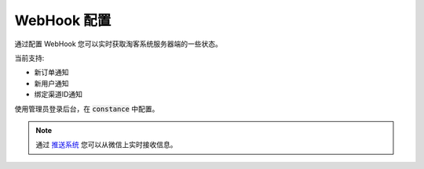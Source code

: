 .. _server_webhook:

.. meta::
   :description: 奇遇淘客服务器端 WebHook 配置。
   :keywords: 奇遇淘客服务器端, WebHook


WebHook 配置
====================================

通过配置 WebHook 您可以实时获取淘客系统服务器端的一些状态。


当前支持:

* 新订单通知
* 新用户通知
* 绑定渠道ID通知

使用管理员登录后台，在 :code:`constance` 中配置。

.. note::

    通过 `推送系统 <https://notify.qiyutech.tech/>`_ 您可以从微信上实时接收信息。

